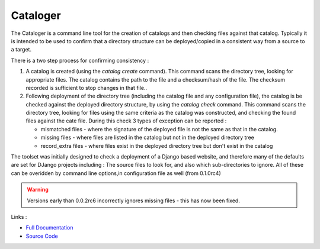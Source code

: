 Cataloger
=========

The Cataloger is a command line tool for the creation of catalogs and then checking files against that catalog. Typically it is intended to be used to confirm that a directory structure can be deployed/copied in a consistent way from a source to a target.

There is a two step process for confirming consistency :

1. A catalog is created (using the `catalog create` command). This command scans the directory tree, looking for appropriate files. The catalog contains the path to the file and a checksum/hash of the file. The checksum recorded is sufficient to stop changes in that file..

2. Following deployment of the directory tree (including the catalog file and any configuration file), the catalog is be checked against the deployed directory structure, by using the `catalog check` command. This command scans the directory tree, looking for files using the same criteria as the catalog was constructed, and checking the found files against the cate file. During this check 3 types of exception can be reported :

   - mismatched files - where the signature of the deployed file is not the same as that in the catalog.
   - missing files - where files are listed in the catalog but not in the deployed directory tree
   - record_extra files - where files exist in the deployed directory tree but don't exist in the catalog

The toolset was initially designed to check a deployment of a Django based website, and therefore many of the defaults are set for DJango projects including : The source files to look for, and also which sub-directories to ignore. All of these can be overidden by command line options,in configuration file as well (from 0.1.0rc4)


.. warning::
    Versions early than 0.0.2rc6 incorrectly ignores missing files - this has now been fixed.


Links :

- `Full Documentation`_
- `Source Code`_


.. _Full Documentation: http://cataloger.readthedocs.org/en/latest/
.. _Source Code: https://github.com/TonyFlury/cataloger